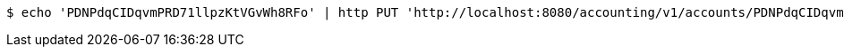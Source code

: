 [source,bash]
----
$ echo 'PDNPdqCIDqvmPRD71llpzKtVGvWh8RFo' | http PUT 'http://localhost:8080/accounting/v1/accounts/PDNPdqCIDqvmPRD71llpzKtVGvWh8RFo' 'Accept:application/json' 'Content-Type:application/json'
----